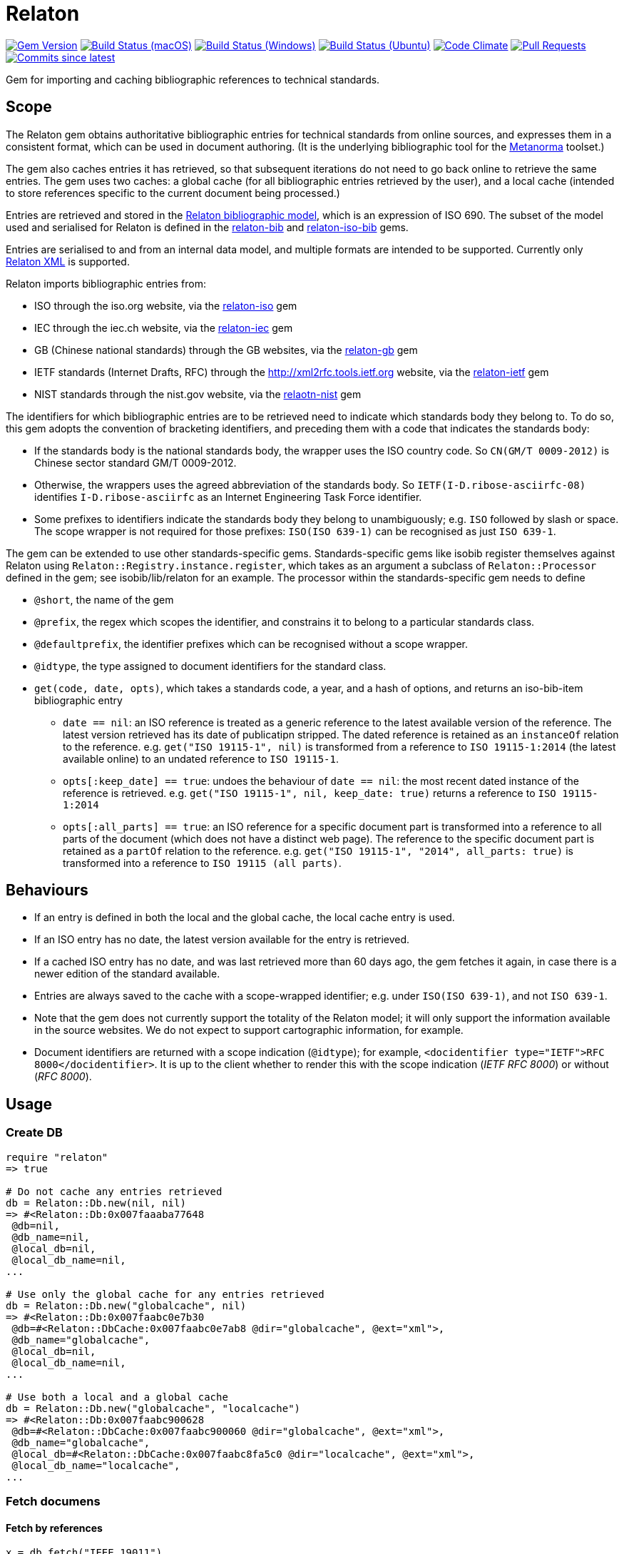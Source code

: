= Relaton

image:https://img.shields.io/gem/v/relaton.svg["Gem Version", link="https://rubygems.org/gems/relaton"]
image:https://github.com/relaton/relaton/workflows/macos/badge.svg["Build Status (macOS)", link="https://github.com/relaton/relaton/actions?workflow=macos"]
image:https://github.com/relaton/relaton/workflows/windows/badge.svg["Build Status (Windows)", link="https://github.com/relaton/relaton/actions?workflow=windows"]
image:https://github.com/relaton/relaton/workflows/ubuntu/badge.svg["Build Status (Ubuntu)", link="https://github.com/relaton/relaton/actions?workflow=ubuntu"]
image:https://codeclimate.com/github/relaton/relaton/badges/gpa.svg["Code Climate", link="https://codeclimate.com/github/relaton/relaton"]
image:https://img.shields.io/github/issues-pr-raw/relaton/relaton.svg["Pull Requests", link="https://github.com/relaton/relaton/pulls"]
image:https://img.shields.io/github/commits-since/relaton/relaton/latest.svg["Commits since latest",link="https://github.com/relaton/relaton/releases"]

Gem for importing and caching bibliographic references to technical standards.

== Scope

The Relaton gem obtains authoritative bibliographic entries for technical standards from online sources, and expresses them in a consistent format, which can be used in document authoring. (It is the underlying bibliographic tool for the https://github.com/metanorma/metanorma[Metanorma] toolset.)

The gem also caches entries it has retrieved, so that subsequent iterations do not need to go back online to retrieve the same entries. The gem uses two caches: a global cache (for all bibliographic entries retrieved by the user), and a local cache (intended to store references specific to the current document being processed.)

Entries are retrieved and stored in the https://github.com/relaton/relaton-models[Relaton bibliographic model], which is an expression of ISO 690. The subset of the model used and serialised for Relaton is defined in the https://github.com/relaton/relaton-bib[relaton-bib] and https://github.com/relaton/relaton-iso-bib[relaton-iso-bib] gems.

Entries are serialised to and from an internal data model, and multiple formats are intended to be supported. Currently only https://github.com/relaton/relaton-models/blob/master/grammars/biblio.rnc[Relaton XML] is supported.

Relaton imports bibliographic entries from:

* ISO through the iso.org website, via the https://github.com/relaton/relaton-iso[relaton-iso] gem
* IEC through the iec.ch website, via the https://github.com/relaton/relaton-iec[relaton-iec] gem
* GB (Chinese national standards) through the GB websites, via the https://github.com/relaton/relaton-gb[relaton-gb] gem
* IETF standards (Internet Drafts, RFC) through the http://xml2rfc.tools.ietf.org website, via the https://github.com/relaton/relaton-ietf[relaton-ietf] gem
* NIST standards through the nist.gov website, via the https://github.com/relaton/relaton-nist[relaotn-nist] gem

The identifiers for which bibliographic entries are to be retrieved need to indicate which standards body they belong to. To do so, this gem adopts the convention of bracketing identifiers, and preceding them with a code that indicates the standards body:

* If the standards body is the national standards body, the wrapper uses the ISO country code. So `CN(GM/T 0009-2012)` is Chinese sector standard GM/T 0009-2012.
* Otherwise, the wrappers uses the agreed abbreviation of the standards body. So `IETF(I-D.ribose-asciirfc-08)` identifies `I-D.ribose-asciirfc` as an Internet Engineering Task Force identifier.
* Some prefixes to identifiers indicate the standards body they belong to unambiguously; e.g. `ISO` followed by slash or space. The scope wrapper is not required for those prefixes: `ISO(ISO 639-1)` can be recognised as just `ISO 639-1`.

The gem can be extended to use other standards-specific gems. Standards-specific gems like isobib register themselves against Relaton using `Relaton::Registry.instance.register`, which takes as an argument a subclass of `Relaton::Processor` defined in the gem; see isobib/lib/relaton for an example. The processor within the standards-specific gem needs to define

* `@short`, the name of the gem
* `@prefix`, the regex which scopes the identifier, and constrains it to belong to a particular standards class.
* `@defaultprefix`, the identifier prefixes which can be recognised without a scope wrapper.
* `@idtype`, the type assigned to document identifiers for the standard class.
* `get(code, date, opts)`, which takes a standards code, a year, and a hash of options, and returns an iso-bib-item bibliographic entry
** `date == nil`: an ISO reference is treated as a generic reference to the latest available version of the reference. The latest
version retrieved has its date of publicatipn stripped. The dated reference is retained as an `instanceOf` relation to the reference.
e.g. `get("ISO 19115-1", nil)` is transformed from a reference to `ISO 19115-1:2014` (the latest available online) to an undated reference
to `ISO 19115-1`.
** `opts[:keep_date] == true`: undoes the behaviour of `date == nil`: the most recent dated instance of the reference is retrieved.
e.g.  `get("ISO 19115-1", nil, keep_date: true)` returns a reference to `ISO 19115-1:2014`
** `opts[:all_parts] == true`: an ISO reference for a specific document part is transformed into a reference to all parts of the document
(which does not have a distinct web page). The reference to the specific document part is retained as a `partOf` relation to the reference.
e.g. `get("ISO 19115-1", "2014", all_parts: true)` is transformed into a reference to `ISO 19115 (all parts)`.

== Behaviours

* If an entry is defined in both the local and the global cache, the local cache entry is used.
* If an ISO entry has no date, the latest version available for the entry is retrieved.
* If a cached ISO entry has no date, and was last retrieved more than 60 days ago, the gem fetches it again, in case there is a newer edition of the standard available.
* Entries are always saved to the cache with a scope-wrapped identifier; e.g. under `ISO(ISO 639-1)`, and not `ISO 639-1`.
* Note that the gem does not currently support the totality of the Relaton model; it will only support the information available in the source websites. We do not expect to support cartographic information, for example.
* Document identifiers are returned with a scope indication (`@idtype`); for example, `<docidentifier type="IETF">RFC 8000</docidentifier>`. It is up to the client whether to render this with the scope indication (_IETF RFC 8000_) or without (_RFC 8000_).

== Usage

=== Create DB

[source,ruby]
----
require "relaton"
=> true

# Do not cache any entries retrieved
db = Relaton::Db.new(nil, nil)
=> #<Relaton::Db:0x007faaaba77648
 @db=nil,
 @db_name=nil,
 @local_db=nil,
 @local_db_name=nil,
...

# Use only the global cache for any entries retrieved
db = Relaton::Db.new("globalcache", nil)
=> #<Relaton::Db:0x007faabc0e7b30
 @db=#<Relaton::DbCache:0x007faabc0e7ab8 @dir="globalcache", @ext="xml">,
 @db_name="globalcache",
 @local_db=nil,
 @local_db_name=nil,
...

# Use both a local and a global cache
db = Relaton::Db.new("globalcache", "localcache")
=> #<Relaton::Db:0x007faabc900628
 @db=#<Relaton::DbCache:0x007faabc900060 @dir="globalcache", @ext="xml">,
 @db_name="globalcache",
 @local_db=#<Relaton::DbCache:0x007faabc8fa5c0 @dir="localcache", @ext="xml">,
 @local_db_name="localcache",
...
----

=== Fetch documens

==== Fetch by references

[source,ruby]
----
x = db.fetch("IEEE 19011")
[relaton-ieee] ("IEEE 19011") fetching...
[relaton-ieee] WARNING: no match found online for IEEE 19011. The code must be exactly like it is on the standards website.
=> nil

x = db.fetch("ISO 19011")
[relaton-iso] ("ISO 19011") fetching...
[relaton-iso] ("ISO 19011") found ISO 19011 (all parts)
=> #<RelatonIsoBib::IsoBibliographicItem:0x007fb1d0ab2f00
...

x = db.fetch("ISO 19011", "2011")
[relaton-iso] ("ISO 19011") fetching...
[relaton-iso] ("ISO 19011") found ISO 19011:2011
=> #<RelatonIsoBib::IsoBibliographicItem:0x007fb1d2593068
...

x = db.fetch("ISO 19115", nil, all_parts: true)
[relaton-iso] ("ISO 19115") fetching...
[relaton-iso] ("ISO 19115") found ISO 19115 (all parts)
=> #<RelatonIsoBib::IsoBibliographicItem:0x007fb1d0ae8bf0
...
----

==== Fetch by URN

This functionality works only for IEC documents.

[source,ruby]
----
x = db.fetch "urn:iec:std:iec:60050-102:2007:::"
[relaton-iec] ("IEC 60050-102") fetching...
[relaton-iec] ("IEC 60050-102") found IEC 60050-102:2007
=> #<RelatonIec::IecBibliographicItem:0x007fbd6c3790e8
...
----

=== Fetch combined documents

This functionality works only for ISO, IEC, ITU, and NIST documents.

==== Fetch included documents
[source,ruby]
----
bib = db.fetch "ISO 19115-1 + Amd 1"
[relaton-iso] ("ISO 19115-1") fetching...
[relaton-iso] ("ISO 19115-1") found ISO 19115-1:2014
[relaton-iso] ("ISO 19115-1/Amd 1") fetching...
[relaton-iso] ("ISO 19115-1/Amd 1") found ISO 19115-1:2014/Amd 1:2018
=> #<RelatonIsoBib::IsoBibliographicItem:0x007f95a929a748

bib.docidentifier[0].id
=> "ISO 19115-1 + Amd 1"

bib.relation[0].type
=> "updates"

bib.relation[0].bibitem.docidentifier[0].id
=> "ISO 19115-1"

bib.relation[1].type
=> "derivedFrom"

bib.relation[1].bibitem.docidentifier[0].id
=> "ISO 19115-1/Amd 1:2018"

bib.docidentifier[0].id
=> "ISO 19115-1, Amd 1"

bib.relation[0].type
=> "updates"

bib.relation[0].bibitem.docidentifier[0].id
=> "ISO 19115-1"

bib.relation[1].type
=> "complements"

bib.relation[1].description
=> "amendment"

bib.relation[1].bibitem.docidentifier[0].id
=> "ISO 19115-1/Amd 1:2018"
----

==== Fetch applied documents
[source,ruby]
----
bib = db.fetch "ISO 19115-1, Amd 1"
----

=== Get document type
[source,ruby]
----
db.docid_type("CN(GB/T 1.1)")
=> ["Chinese Standard", "GB/T 1.1"]
----

=== Serializing
[source,ruby]
----
x.to_xml
=> "<bibitem id="ISO19115(allparts)" type="standard">
      ...
    </bibitem>"

db.to_xml
=> "<?xml version"1.0" encoding="UTF-8"?>
    <documents>
      <bibdata type="standard">
        ...
      </bibdata>
      <bibdata type="standard">
        ...
      </bibdata>
      ...
    </documents"

x.to_xml bibdata: true
=> "<bibdata type="standard">
      ...
    </bibdata>"

db.load_entry("ISO(ISO 19011)")
=> "<bibdata type="standard">
      ...
    <?bibdata>"
----

=== Entry manipulation
[source,ruby]
----
db.save_entry("ISO(ISO 19011)", nil)
=> nil

db.load_entry("ISO(ISO 19011)")
=> nil
----
